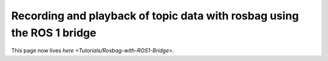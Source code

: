 
Recording and playback of topic data with rosbag using the ROS 1 bridge
=======================================================================

This page now lives `here <Tutorials/Rosbag-with-ROS1-Bridge>`.
